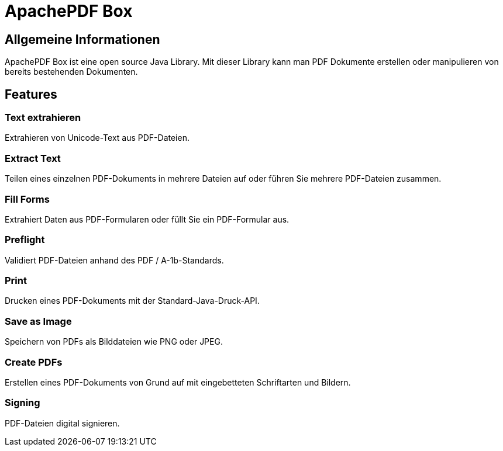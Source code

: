 = ApachePDF Box

== Allgemeine Informationen

ApachePDF Box ist eine open source Java Library. Mit dieser Library kann man PDF Dokumente erstellen oder manipulieren von bereits bestehenden Dokumenten.

== Features

=== Text extrahieren

Extrahieren von Unicode-Text aus PDF-Dateien.

=== Extract Text

Teilen eines einzelnen PDF-Dokuments in mehrere Dateien auf oder führen Sie mehrere PDF-Dateien zusammen.

=== Fill Forms

Extrahiert Daten aus PDF-Formularen oder füllt Sie ein PDF-Formular aus.

=== Preflight

Validiert PDF-Dateien anhand des PDF / A-1b-Standards.

=== Print

Drucken eines PDF-Dokuments mit der Standard-Java-Druck-API.

=== Save as Image

Speichern von PDFs als Bilddateien wie PNG oder JPEG.

=== Create PDFs

Erstellen eines PDF-Dokuments von Grund auf mit eingebetteten Schriftarten und Bildern.

=== Signing

PDF-Dateien digital signieren.